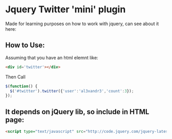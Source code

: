 
* Jquery Twitter 'mini' plugin

  Made for learning purposes on how to work with jquery, can see about it here: 

** How to Use:

Assuming that you have an html elemnt like:

#+BEGIN_SRC HTML
<div id='twitter'></div>
#+END_SRC

Then Call

#+BEGIN_SRC javascript
$(function() {
  $('#twitter').twitter({'user':'al3xandr3','count':3});
});
#+END_SRC

** It depends on jQuery lib, so include in HTML page:

#+BEGIN_SRC HTML
<script type="text/javascript" src="http://code.jquery.com/jquery-latest.pack.js"></script>
#+END_SRC
